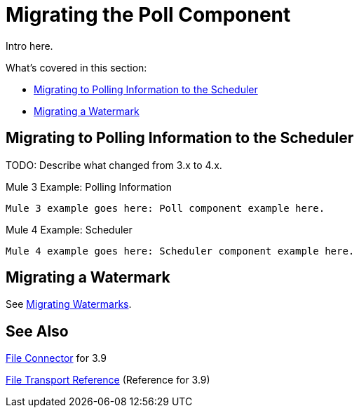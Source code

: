 // sme: DF, author: sduke?
= Migrating the Poll Component

// Explain generally how and why things changed between Mule 3 and Mule 4.
Intro here.

What's covered in this section:

* <<migrate_polling_info>>
* <<migrate_watermark>>

[[migrate_polling_info]]
== Migrating to Polling Information to the Scheduler

TODO: Describe what changed from 3.x to 4.x.

.Mule 3 Example: Polling Information
----
Mule 3 example goes here: Poll component example here.
----

.Mule 4 Example: Scheduler
----
Mule 4 example goes here: Scheduler component example here.
----

[[migrate_watermark]]
== Migrating a Watermark

See link:migration-patterns-watermark[Migrating Watermarks].

// Whatever other sections are required using the preceding section format.

== See Also

link:/mule-user-guide/v/3.9/file-connector[File Connector] for 3.9

link:/mule-user-guide/v/3.9/file-transport-reference[File Transport Reference] (Reference for 3.9)
